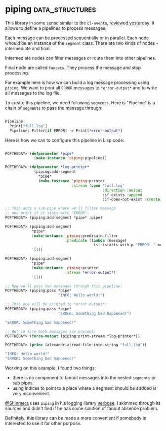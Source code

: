 * piping :data_structures:
:PROPERTIES:
:Documentation: :|
:Docstrings: :)
:Tests:    :)
:Examples: :(
:RepositoryActivity: :(
:CI:       :(
:END:

This library in some sense similar to the ~cl-events~,
[[https://40ants.com/lisp-project-of-the-day/2020/07/0130-cl-events.html][reviewed yesterday]]. It allows to define a pipelines to process
messages.

Each message can be processed sequentially or in parallel. Each node
whould be an instance of the ~segment~ class. There are two kinds of
nodes - intermediate and final.

Intermediate nodes can filter messages or route them into other
pipelines.

Final node are called ~faucets~. They process the message and stop
processing.

For example here is how we can build a log message processing using
~piping~. We want to print all ~ERROR~ messages to ~*error-output*~ and to
write all messages to the log file.

To create this pipeline, we need following ~segments~. Here is "Pipeline"
is a chain of ~segments~ to pass the message through:

#+begin_src lisp

Pipeline:
  Print["full.log"]
  Pipeline: Filter[if ERROR] -> Print[*error-output*]

#+end_src

Here is how we can to configure this pipeline in Lisp code:

#+begin_src lisp

POFTHEDAY> (defparameter *pipe*
             (make-instance 'piping:pipeline))

POFTHEDAY> (defparameter *log-printer*
             (piping:add-segment
               *pipe*
               (make-instance 'piping:printer
                              :stream (open "full.log"
                                            :direction :output
                                            :if-exists :append
                                            :if-does-not-exist :create))))

;; This adds a sub-pipe where we'll filter message
;; and print if it stats with "ERROR":
POFTHEDAY> (piping:add-segment *pipe* :pipe)

POFTHEDAY> (piping:add-segment
            *pipe*
            (make-instance 'piping:predicate-filter
                           :predicate (lambda (message)
                                        (str:starts-with-p "ERROR: " message)))
            '(1))

POFTHEDAY> (piping:add-segment
            *pipe*
            (make-instance 'piping:printer
                           :stream *error-output*)
            '(1))

;; Now we'll pass two messages through this pipeline:
POFTHEDAY> (piping:pass *pipe*
                        "INFO: Hello world!")

;; This one will be printed to *error-output*:
POFTHEDAY> (piping:pass *pipe*
                        "ERROR: Something bad happened!")

"ERROR: Something bad happened!" 

;; But in file both messages are present:
POFTHEDAY> (force-output (piping:print-stream *log-printer*))

POFTHEDAY> (princ (alexandria:read-file-into-string "full.log"))

"INFO: Hello world!" 
"ERROR: Something bad happened!" 

#+end_src

Working on this example, I found two things:

- there is no component to fanout messages into the nested ~segments~ or
  sub pipes.
- using indices to point to a place where a segment should be addded is
  very inconvenient.

[[https://twitter.com/Shinmera][@Shinmera]] uses ~piping~ in his logging library [[https://github.com/Shinmera/verbose][verbose]]. I skimmed through
its sources and didn't find if he has some solution of fanout absence
problem.

Definitely, this library can be made a more convenient if somebody is
interested to use it for other purpose.

